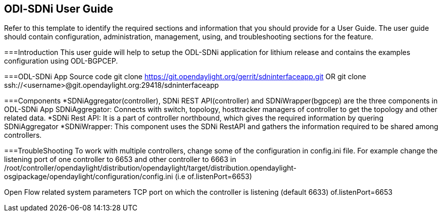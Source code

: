 == ODl-SDNi User Guide
Refer to this template to identify the required sections and information
that you should  provide for a User Guide. The user guide should contain
configuration, administration, management, using, and troubleshooting
sections for the feature.

===Introduction
This user guide will help to setup the ODL-SDNi application for lithium release and contains the examples configuration using ODL-BGPCEP.

===ODL-SDNi App Source code
git clone https://git.opendaylight.org/gerrit/sdninterfaceapp.git
OR
git clone ssh://<username>@git.opendaylight.org:29418/sdninterfaceapp

===Components
*SDNiAggregator(controller), SDNi REST API(controller) and SDNiWrapper(bgpcep) are the three components in ODL-SDNi App  
SDNiAggregator: Connects with switch, topology, hosttracker managers of controller to get the topology and other related data.
*SDNi Rest API: It is a part of controller northbound, which gives the required information by quering SDNiAggregator
*SDNiWrapper: This component uses the SDNi RestAPI and gathers the information required to be shared among controllers.

===TroubleShooting
To work with multiple controllers, change some of the configuration in config.ini file.
For example change the listening port of one controller to 6653 and other controller to 6663 in /root/controller/opendaylight/distribution/opendaylight/target/distribution.opendaylight-osgipackage/opendaylight/configuration/config.ini (i.e of.listenPort=6653)

Open Flow related system parameters 
TCP port on which the controller is listening (default 6633) of.listenPort=6653



